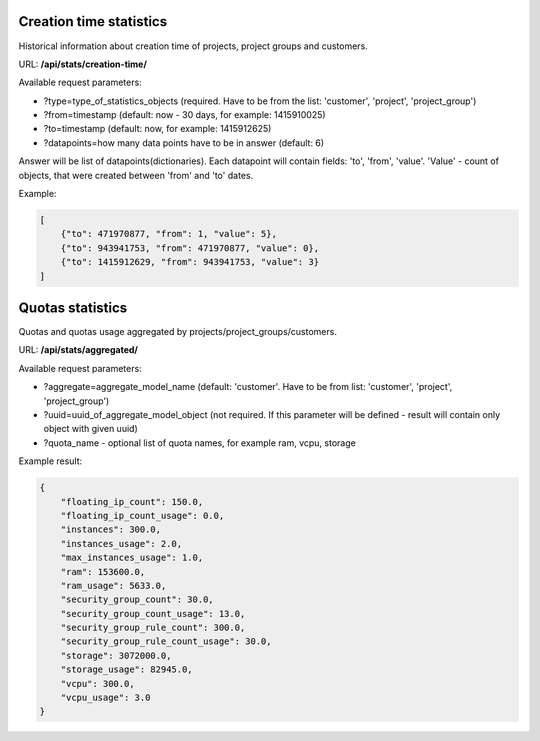 Creation time statistics
------------------------

Historical information about creation time of projects, project groups and customers.

URL: **/api/stats/creation-time/**

Available request parameters:

- ?type=type_of_statistics_objects (required. Have to be from the list: 'customer', 'project', 'project_group')
- ?from=timestamp (default: now - 30 days, for example: 1415910025)
- ?to=timestamp (default: now, for example: 1415912625)
- ?datapoints=how many data points have to be in answer (default: 6)

Answer will be list of datapoints(dictionaries).
Each datapoint will contain fields: 'to', 'from', 'value'.
'Value' - count of objects, that were created between 'from' and 'to' dates.

Example:

.. code-block:: javascript

    [
        {"to": 471970877, "from": 1, "value": 5},
        {"to": 943941753, "from": 471970877, "value": 0},
        {"to": 1415912629, "from": 943941753, "value": 3}
    ]


Quotas statistics
-----------------

Quotas and quotas usage aggregated by projects/project_groups/customers.

URL: **/api/stats/aggregated/**

Available request parameters:

- ?aggregate=aggregate_model_name (default: 'customer'. Have to be from list: 'customer', 'project', 'project_group')
- ?uuid=uuid_of_aggregate_model_object (not required. If this parameter will be defined - result will contain only
  object with given uuid)
- ?quota_name - optional list of quota names, for example ram, vcpu, storage


Example result:

.. code-block:: javascript

    {
        "floating_ip_count": 150.0,
        "floating_ip_count_usage": 0.0,
        "instances": 300.0,
        "instances_usage": 2.0,
        "max_instances_usage": 1.0,
        "ram": 153600.0,
        "ram_usage": 5633.0,
        "security_group_count": 30.0,
        "security_group_count_usage": 13.0,
        "security_group_rule_count": 300.0,
        "security_group_rule_count_usage": 30.0,
        "storage": 3072000.0,
        "storage_usage": 82945.0,
        "vcpu": 300.0,
        "vcpu_usage": 3.0
    }
